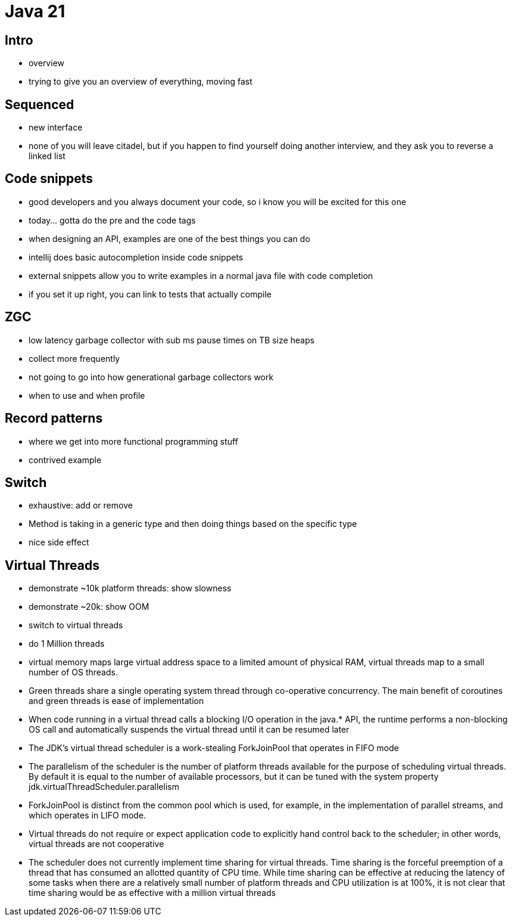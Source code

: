 = Java 21

== Intro

- overview
- trying to give you an overview of everything, moving fast

== Sequenced

- new interface
- none of you will leave citadel, but if you happen to find yourself doing another interview, and they ask you to reverse a linked list

== Code snippets

- good developers and you always document your code, so i know you will be excited for this one
- today... gotta do the pre and the code tags
- when designing an API, examples are one of the best things you can do
- intellij does basic autocompletion inside code snippets
- external snippets allow you to write examples in a normal java file with code completion
- if you set it up right, you can link to tests that actually compile

== ZGC

- low latency garbage collector with sub ms pause times on TB size heaps
- collect more frequently
- not going to go into how generational garbage collectors work
- when to use and when profile

== Record patterns

- where we get into more functional programming stuff
- contrived example

== Switch

- exhaustive: add or remove
- Method is taking in a generic type and then doing things based on the specific type
- nice side effect

== Virtual Threads

- demonstrate ~10k platform threads: show slowness
- demonstrate ~20k: show OOM
- switch to virtual threads
- do 1 Million threads
- virtual memory maps large virtual address space to a limited amount of physical RAM, virtual threads map to a small number of OS threads.
- Green threads share a single operating system thread through co-operative concurrency. The main benefit of coroutines and green threads is ease of implementation
- When code running in a virtual thread calls a blocking I/O operation in the java.* API, the runtime performs a non-blocking OS call and automatically suspends the virtual thread until it can be resumed later
- The JDK's virtual thread scheduler is a work-stealing ForkJoinPool that operates in FIFO mode
- The parallelism of the scheduler is the number of platform threads available for the purpose of scheduling virtual threads. By default it is equal to the number of available processors, but it can be tuned with the system property jdk.virtualThreadScheduler.parallelism
- ForkJoinPool is distinct from the common pool which is used, for example, in the implementation of parallel streams, and which operates in LIFO mode.
- Virtual threads do not require or expect application code to explicitly hand control back to the scheduler; in other words, virtual threads are not cooperative
- The scheduler does not currently implement time sharing for virtual threads. Time sharing is the forceful preemption of a thread that has consumed an allotted quantity of CPU time. While time sharing can be effective at reducing the latency of some tasks when there are a relatively small number of platform threads and CPU utilization is at 100%, it is not clear that time sharing would be as effective with a million virtual threads
